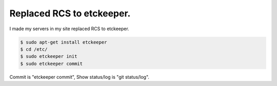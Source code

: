Replaced RCS to etckeeper.
==========================

I made my servers in my site replaced RCS to etckeeper. 




.. code-block:: sh


   $ sudo apt-get install etckeeper
   $ cd /etc/
   $ sudo etckeeper init
   $ sudo etckeeper commit




Commit is "etckeeper commit", Show status/log is "git status/log".






.. author:: default
.. categories:: Git,Ops
.. tags::
.. comments::
